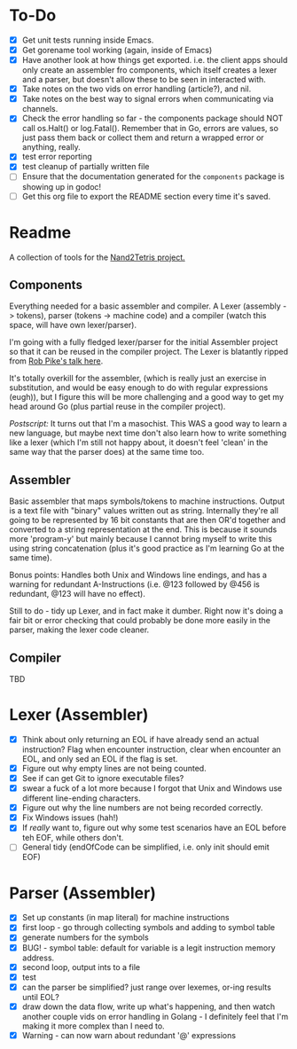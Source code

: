 #+OPTIONS: toc:nil

* To-Do
- [X] Get unit tests running inside Emacs.
- [X] Get gorename tool working (again, inside of Emacs)
- [X] Have another look at how things get exported.  i.e. the client apps should only create an assembler fro components, which itself creates a lexer and a parser, but doesn't allow these to be seen in interacted with.
- [X] Take notes on the two vids on error handling (article?), and nil.
- [X] Take notes on the best way to signal errors when communicating via channels.
- [X] Check the error handling so far - the components package should NOT call os.Halt() or log.Fatal().  Remember that in Go, errors are values, so just pass them back or collect them and return a wrapped error or anything, really.
- [X] test error reporting
- [X] test cleanup of partially written file
- [ ] Ensure that the documentation generated for the ~components~ package is showing up in godoc!
- [ ] Get this org file to export the README section every time it's saved.

* Readme
A collection of tools for the [[http://nand2tetris.org/][Nand2Tetris project.]]

** Components
Everything needed for a basic assembler and compiler.  A Lexer (assembly -> tokens), parser (tokens -> machine code) and a compiler (watch this space, will have own lexer/parser).

I'm going with a fully fledged lexer/parser for the initial Assembler project so that it can be reused in the compiler project.  The Lexer is blatantly ripped from [[https://www.youtube.com/watch?v=HxaD_trXwRE][Rob Pike's talk here]].

It's totally overkill for the assembler, (which is really just an exercise in substitution, and would be easy enough to do with regular expressions (eugh)), but I figure this will be more challenging and a good way to get my head around Go (plus partial reuse in the compiler project).

/Postscript:/ It turns out that I'm a masochist.  This WAS a good way to learn a new language, but maybe next time don't also learn how to write something like a lexer (which I'm still not happy about, it doesn't feel 'clean' in the same way that the parser does) at the same time too.

** Assembler
Basic assembler that maps symbols/tokens to machine instructions.  Output is a text file with "binary" values written out as string.  Internally they're all going to be represented by 16 bit constants that are then OR'd together and converted to a string representation at the end.  This is because it sounds more 'program-y' but mainly because I cannot bring myself to write this using string concatenation (plus it's good practice as I'm learning Go at the same time).

Bonus points: Handles both Unix and Windows line endings, and has a warning for redundant A-Instructions (i.e. @123 followed by @456 is redundant, @123 will have no effect).

Still to do - tidy up Lexer, and in fact make it dumber.  Right now it's doing a fair bit or error checking that could probably be done more easily in the parser, making the lexer code cleaner.

** Compiler
TBD
* Lexer (Assembler)
- [X] Think about only returning an EOL if have already send an actual instruction?  Flag when encounter instruction, clear when encounter an EOL, and only sed an EOL if the flag is set.
- [X] Figure out why empty lines are not being counted.
- [X] See if can get Git to ignore executable files?
- [X] swear a fuck of a lot more because I forgot that Unix and Windows use different line-ending characters.
- [X] Figure out why the line numbers are not being recorded correctly.
- [X] Fix Windows issues (hah!)
- [X] If /really/ want to, figure out why some test scenarios have an EOL before teh EOF, while others don't.
- [ ] General tidy (endOfCode can be simplified, i.e. only init should emit EOF)
* Parser (Assembler)
- [X] Set up constants (in map literal) for machine instructions
- [X] first loop - go through collecting symbols and adding to symbol table
- [X] generate numbers for the symbols
- [X] BUG! - symbol table: default for variable is a legit instruction memory address.
- [X] second loop, output ints to a file
- [X] test
- [X] can the parser be simplified?  just range over lexemes, or-ing results until EOL?
- [X] draw down the data flow, write up what's happening, and then watch another couple vids on error handling in Golang - I definitely feel that I'm making it more complex than I need to.
- [X] Warning - can now warn about redundant '@' expressions


